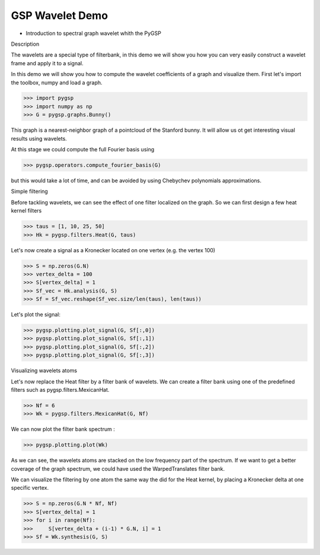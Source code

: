 ================
GSP Wavelet Demo
================

* Introduction to spectral graph wavelet whith the PyGSP

Description

The wavelets are a special type of filterbank, in this demo we will show you how you can very easily construct a wavelet frame and apply it to a signal.

In this demo we will show you how to compute the wavelet coefficients of a graph and visualize them.
First let's import the toolbox, numpy and load a graph.

>>> import pygsp
>>> import numpy as np
>>> G = pygsp.graphs.Bunny()

This graph is a nearest-neighbor graph of a pointcloud of the Stanford bunny. It will allow us ot get interesting visual results using wavelets.

At this stage we could compute the full Fourier basis using 

>>> pygsp.operators.compute_fourier_basis(G)

but this would take a lot of time, and can be avoided by using Chebychev polynomials approximations.

Simple filtering

Before tackling wavelets, we can see the effect of one filter localized on the graph. So we can first design a few heat kernel filters

>>> taus = [1, 10, 25, 50]
>>> Hk = pygsp.filters.Heat(G, taus)

Let's now create a signal as a Kronecker located on one vertex (e.g. the vertex 100)

>>> S = np.zeros(G.N)
>>> vertex_delta = 100
>>> S[vertex_delta] = 1
>>> Sf_vec = Hk.analysis(G, S)
>>> Sf = Sf_vec.reshape(Sf_vec.size/len(taus), len(taus))

Let's plot the signal:

>>> pygsp.plotting.plot_signal(G, Sf[:,0])
>>> pygsp.plotting.plot_signal(G, Sf[:,1])
>>> pygsp.plotting.plot_signal(G, Sf[:,2])
>>> pygsp.plotting.plot_signal(G, Sf[:,3])

Visualizing wavelets atoms

Let's now replace the Heat filter by a filter bank of wavelets. We can create a filter bank using one of the predefined filters such as pygsp.filters.MexicanHat.

>>> Nf = 6
>>> Wk = pygsp.filters.MexicanHat(G, Nf)

We can now plot the filter bank spectrum :

>>> pygsp.plotting.plot(Wk)

As we can see, the wavelets atoms are stacked on the low frequency part of the spectrum.
If we want to get a better coverage of the graph spectrum, we could have used the WarpedTranslates filter bank.

We can visualize the filtering by one atom the same way the did for the Heat kernel, by placing a Kronecker delta at one specific vertex.

>>> S = np.zeros(G.N * Nf, Nf)
>>> S[vertex_delta] = 1
>>> for i in range(Nf):
>>>     S[vertex_delta + (i-1) * G.N, i] = 1
>>> Sf = Wk.synthesis(G, S)
